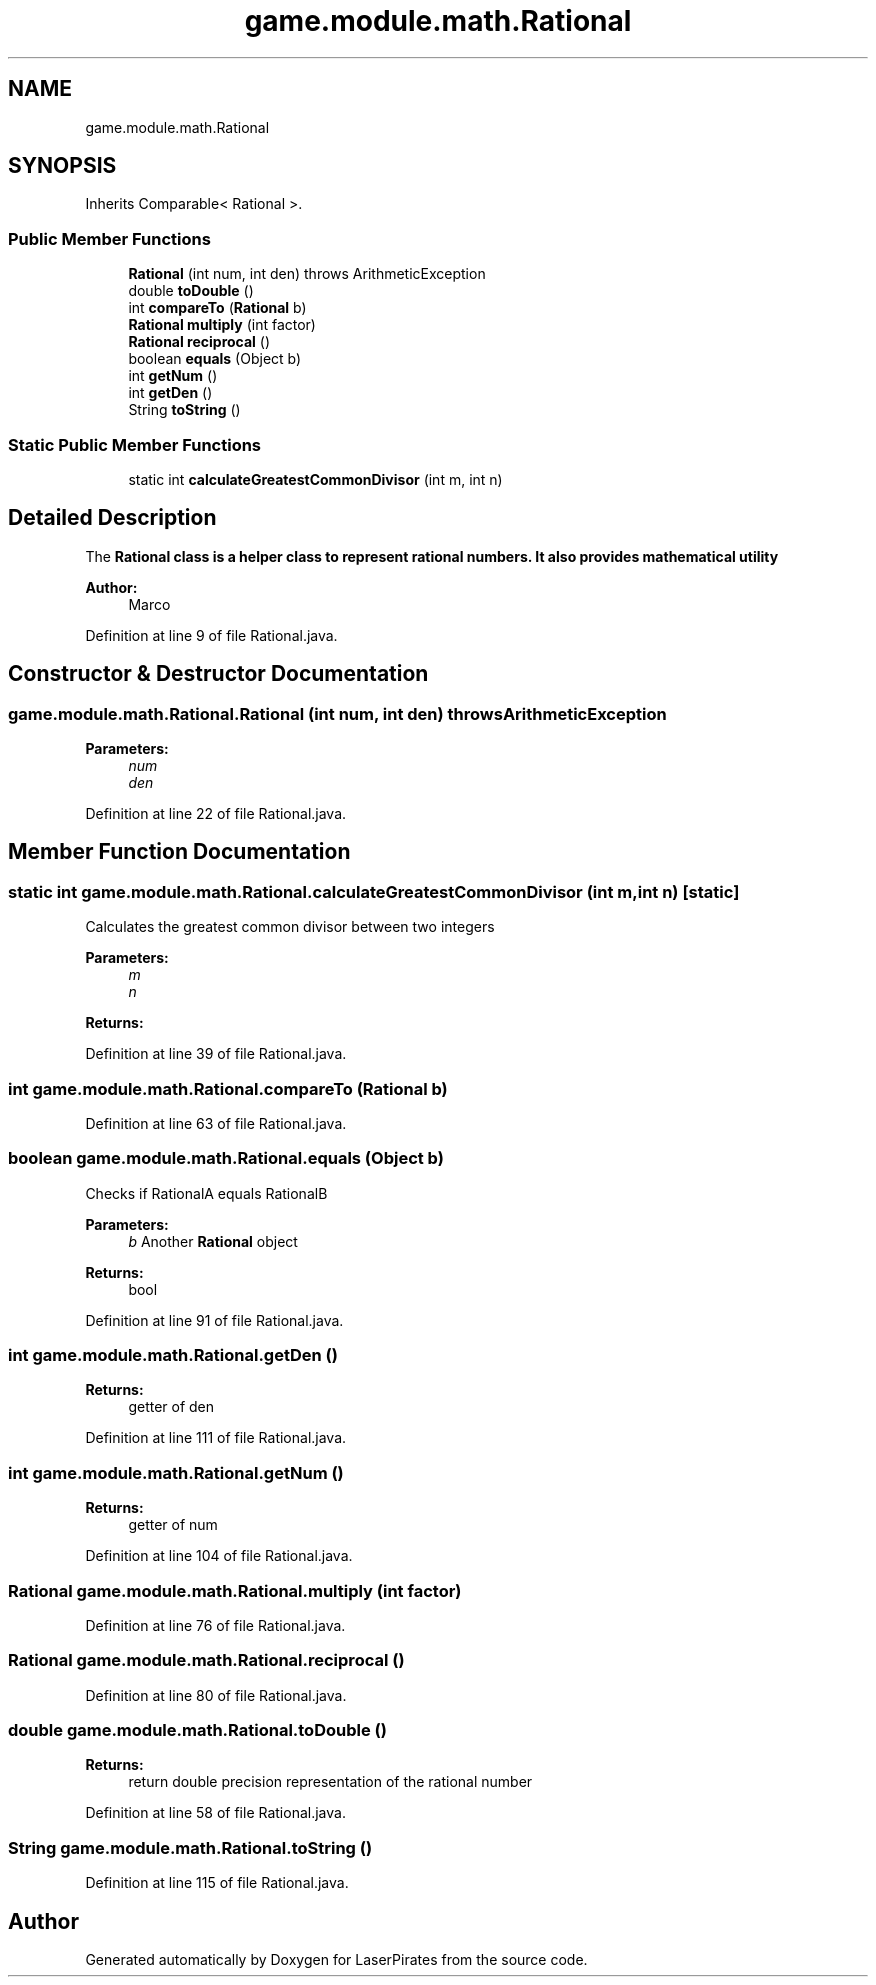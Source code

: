 .TH "game.module.math.Rational" 3 "Sun Jun 24 2018" "LaserPirates" \" -*- nroff -*-
.ad l
.nh
.SH NAME
game.module.math.Rational
.SH SYNOPSIS
.br
.PP
.PP
Inherits Comparable< Rational >\&.
.SS "Public Member Functions"

.in +1c
.ti -1c
.RI "\fBRational\fP (int num, int den)  throws ArithmeticException "
.br
.ti -1c
.RI "double \fBtoDouble\fP ()"
.br
.ti -1c
.RI "int \fBcompareTo\fP (\fBRational\fP b)"
.br
.ti -1c
.RI "\fBRational\fP \fBmultiply\fP (int factor)"
.br
.ti -1c
.RI "\fBRational\fP \fBreciprocal\fP ()"
.br
.ti -1c
.RI "boolean \fBequals\fP (Object b)"
.br
.ti -1c
.RI "int \fBgetNum\fP ()"
.br
.ti -1c
.RI "int \fBgetDen\fP ()"
.br
.ti -1c
.RI "String \fBtoString\fP ()"
.br
.in -1c
.SS "Static Public Member Functions"

.in +1c
.ti -1c
.RI "static int \fBcalculateGreatestCommonDivisor\fP (int m, int n)"
.br
.in -1c
.SH "Detailed Description"
.PP 
The \fC\fBRational\fP\fP class is a helper class to represent rational numbers\&. It also provides mathematical utility
.PP
\fBAuthor:\fP
.RS 4
Marco 
.RE
.PP

.PP
Definition at line 9 of file Rational\&.java\&.
.SH "Constructor & Destructor Documentation"
.PP 
.SS "game\&.module\&.math\&.Rational\&.Rational (int num, int den) throws ArithmeticException"

.PP
\fBParameters:\fP
.RS 4
\fInum\fP 
.br
\fIden\fP 
.RE
.PP

.PP
Definition at line 22 of file Rational\&.java\&.
.SH "Member Function Documentation"
.PP 
.SS "static int game\&.module\&.math\&.Rational\&.calculateGreatestCommonDivisor (int m, int n)\fC [static]\fP"
Calculates the greatest common divisor between two integers 
.PP
\fBParameters:\fP
.RS 4
\fIm\fP 
.br
\fIn\fP 
.RE
.PP
\fBReturns:\fP
.RS 4
.RE
.PP

.PP
Definition at line 39 of file Rational\&.java\&.
.SS "int game\&.module\&.math\&.Rational\&.compareTo (\fBRational\fP b)"

.PP
Definition at line 63 of file Rational\&.java\&.
.SS "boolean game\&.module\&.math\&.Rational\&.equals (Object b)"
Checks if RationalA equals RationalB
.PP
\fBParameters:\fP
.RS 4
\fIb\fP Another \fBRational\fP object 
.RE
.PP
\fBReturns:\fP
.RS 4
bool 
.RE
.PP

.PP
Definition at line 91 of file Rational\&.java\&.
.SS "int game\&.module\&.math\&.Rational\&.getDen ()"

.PP
\fBReturns:\fP
.RS 4
getter of den 
.RE
.PP

.PP
Definition at line 111 of file Rational\&.java\&.
.SS "int game\&.module\&.math\&.Rational\&.getNum ()"

.PP
\fBReturns:\fP
.RS 4
getter of num 
.RE
.PP

.PP
Definition at line 104 of file Rational\&.java\&.
.SS "\fBRational\fP game\&.module\&.math\&.Rational\&.multiply (int factor)"

.PP
Definition at line 76 of file Rational\&.java\&.
.SS "\fBRational\fP game\&.module\&.math\&.Rational\&.reciprocal ()"

.PP
Definition at line 80 of file Rational\&.java\&.
.SS "double game\&.module\&.math\&.Rational\&.toDouble ()"

.PP
\fBReturns:\fP
.RS 4
return double precision representation of the rational number 
.RE
.PP

.PP
Definition at line 58 of file Rational\&.java\&.
.SS "String game\&.module\&.math\&.Rational\&.toString ()"

.PP
Definition at line 115 of file Rational\&.java\&.

.SH "Author"
.PP 
Generated automatically by Doxygen for LaserPirates from the source code\&.
